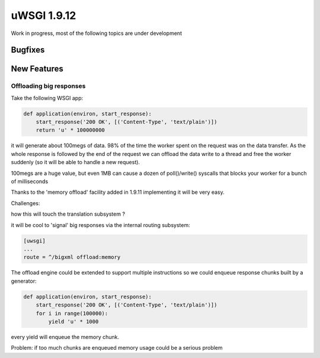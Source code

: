 uWSGI 1.9.12
============

Work in progress, most of the following topics are under development

Bugfixes
^^^^^^^^

New Features
^^^^^^^^^^^^

Offloading big responses
************************

Take the following WSGI app:

.. code-block:: python

   def application(environ, start_response):
       start_response('200 OK', [('Content-Type', 'text/plain')])
       return 'u' * 100000000
       
it will generate about 100megs of data. 98% of the time the worker spent on the request was on the data transfer. As the whole response
is followed by the end of the request we can offload the data write to a thread and free the worker suddenly (so it will be able to handle a new request).

100megs are a huge value, but even 1MB can cause a dozen of poll()/write() syscalls that blocks your worker for a bunch of milliseconds

Thanks to the 'memory offload' facility added in 1.9.11 implementing it will be very easy.

Challenges:

how this will touch the translation subsystem ?

it will be cool to 'signal' big responses via the internal routing subsystem:

.. code-block:: ini

   [uwsgi]
   ...
   route = ^/bigxml offload:memory
   
The offload engine could be extended to support multiple instructions so we could enqueue response chunks built by a generator:

.. code-block:: python

   def application(environ, start_response):
       start_response('200 OK', [('Content-Type', 'text/plain')])
       for i in range(100000):
           yield 'u' * 1000

every yield will enqueue the memory chunk.

Problem: if too much chunks are enqueued memory usage could be a serious problem
